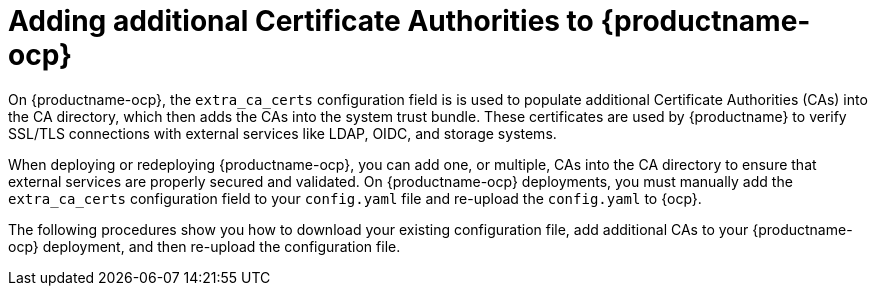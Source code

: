 :_mod-docs-content-type: CONCEPT

[id="config-additional-cas-ocp"]
= Adding additional Certificate Authorities to {productname-ocp}

On {productname-ocp}, the `extra_ca_certs` configuration field is is used to populate additional Certificate Authorities (CAs) into the CA directory, which then adds the CAs into the system trust bundle. These certificates are used by {productname} to verify SSL/TLS connections with external services like LDAP, OIDC, and storage systems. 

When deploying or redeploying {productname-ocp}, you can add one, or multiple, CAs into the CA directory to ensure that external services are properly secured and validated. On {productname-ocp} deployments, you must manually add the `extra_ca_certs` configuration field to your `config.yaml` file and re-upload the `config.yaml` to {ocp}.

The following procedures show you how to download your existing configuration file, add additional CAs to your {productname-ocp} deployment, and then re-upload the configuration file.